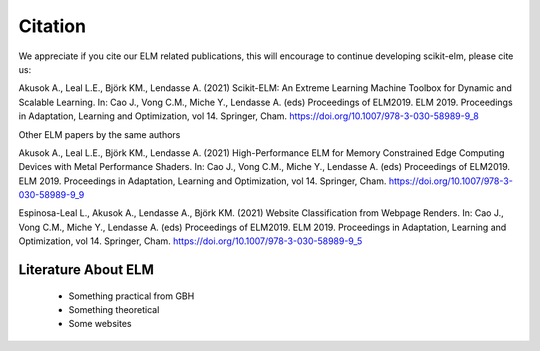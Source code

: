 Citation
========
We appreciate if you cite our ELM related publications, this will encourage to continue developing scikit-elm, please cite us:

Akusok A., Leal L.E., Björk KM., Lendasse A. (2021) Scikit-ELM: An Extreme Learning Machine Toolbox for Dynamic and Scalable Learning. In: Cao J., Vong C.M., Miche Y., Lendasse A. (eds) Proceedings of ELM2019. ELM 2019. Proceedings in Adaptation, Learning and Optimization, vol 14. Springer, Cham. https://doi.org/10.1007/978-3-030-58989-9_8

Other ELM papers by the same authors

Akusok A., Leal L.E., Björk KM., Lendasse A. (2021) High-Performance ELM for Memory Constrained Edge Computing Devices with Metal Performance Shaders. In: Cao J., Vong C.M., Miche Y., Lendasse A. (eds) Proceedings of ELM2019. ELM 2019. Proceedings in Adaptation, Learning and Optimization, vol 14. Springer, Cham. https://doi.org/10.1007/978-3-030-58989-9_9

Espinosa-Leal L., Akusok A., Lendasse A., Björk KM. (2021) Website Classification from Webpage Renders. In: Cao J., Vong C.M., Miche Y., Lendasse A. (eds) Proceedings of ELM2019. ELM 2019. Proceedings in Adaptation, Learning and Optimization, vol 14. Springer, Cham. https://doi.org/10.1007/978-3-030-58989-9_5


Literature About ELM
---------------------

    * Something practical from GBH
    * Something theoretical
    * Some websites

